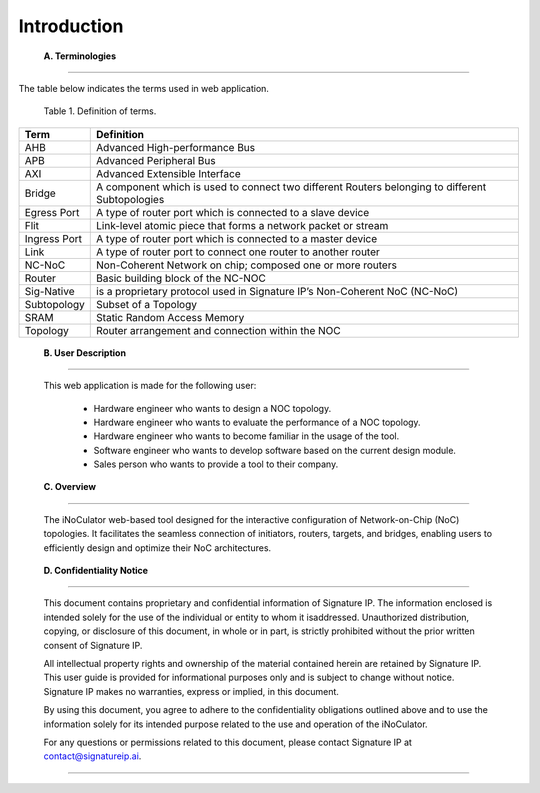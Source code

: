 Introduction 
==========================================================================

.. _terminologies:

    **A. Terminologies**
--------------------------------------------------------------------------------------------------------------------------------------------

.. contents::
   :local:
   :depth: 1

The table below indicates the terms used in web application.

                                            Table 1. Definition of terms. 

+----------------------+----------------------------------------------------------------------------------------------------+
|      **Term**        |                                     **Definition**                                                 |
+======================+====================================================================================================+
| AHB                  | Advanced High-performance Bus                                                                      |
+----------------------+----------------------------------------------------------------------------------------------------+
| APB                  | Advanced Peripheral Bus                                                                            |
+----------------------+----------------------------------------------------------------------------------------------------+
| AXI                  | Advanced Extensible Interface                                                                      |
+----------------------+----------------------------------------------------------------------------------------------------+
| Bridge               | A component which is used to connect two different Routers belonging to different Subtopologies    |
+----------------------+----------------------------------------------------------------------------------------------------+
| Egress Port          | A type of router port which is connected to a slave device                                         |
+----------------------+----------------------------------------------------------------------------------------------------+
| Flit                 | Link-level atomic piece that forms a network packet or stream                                      |
+----------------------+----------------------------------------------------------------------------------------------------+
| Ingress Port         | A type of router port which is connected to a master device                                        |
+----------------------+----------------------------------------------------------------------------------------------------+
| Link                 | A type of router port to connect one router to another router                                      |
+----------------------+----------------------------------------------------------------------------------------------------+
| NC-NoC               | Non-Coherent Network on chip; composed one or more routers                                         |
+----------------------+----------------------------------------------------------------------------------------------------+
| Router               | Basic building block of the NC-NOC                                                                 |
+----------------------+----------------------------------------------------------------------------------------------------+
| Sig-Native           | is a proprietary protocol used in Signature IP’s Non-Coherent NoC (NC-NoC)                         |
+----------------------+----------------------------------------------------------------------------------------------------+
| Subtopology          | Subset of a Topology                                                                               |
+----------------------+----------------------------------------------------------------------------------------------------+
| SRAM                 | Static Random Access Memory                                                                        |
+----------------------+----------------------------------------------------------------------------------------------------+
| Topology             | Router arrangement and connection within the NOC                                                   |
+----------------------+----------------------------------------------------------------------------------------------------+


.. _user-description: 

    **B. User Description**
-------------------------------------------------------------------------------------------------------------------------------------------------------
    
        This web application is made for the following user:

            - Hardware engineer who wants to design a NOC topology.  
            - Hardware engineer who wants to evaluate the performance of a NOC topology.  
            - Hardware engineer who wants to become familiar in the usage of the tool.  
            - Software engineer who wants to develop software based on the current design module.  
            - Sales person who wants to provide a tool to their company. 

.. _overview:

    **C. Overview**
----------------------------------------------------------------------------------------------------------------------------------------------------------------------------------

        The iNoCulator web-based tool designed for the interactive configuration of Network-on-Chip (NoC) topologies. It facilitates the seamless connection of initiators, routers, targets, and bridges, enabling users to efficiently design and optimize their NoC architectures.

.. _confidentiality-notice:

    **D. Confidentiality Notice**
--------------------------------------------------------------------------------------------------------------------------------------------------------------------------------------------------------------------------------------------------------------------------------------------------------------------------------------------------------------------------------------------------------
        
        This document contains proprietary and confidential information of Signature IP. The information enclosed is intended solely for the use of the individual or entity to whom it isaddressed. Unauthorized distribution, copying, or disclosure of this document, in whole or in part, is strictly prohibited without the prior written consent of Signature IP.

        All intellectual property rights and ownership of the material contained herein are retained by Signature IP. This user guide is provided for informational purposes only and is subject to change without notice. Signature IP makes no warranties, express or implied, in this document.

        By using this document, you agree to adhere to the confidentiality obligations outlined above and to use the information solely for its intended purpose related to the use and operation of the iNoCulator.

        For any questions or permissions related to this document, please contact Signature IP at contact@signatureip.ai.

--------------------------------------------------------------------------------------------------------------------------------------------------------------------------------------------------------------------------------------------------------------------------------------------------------------------------------------------------------------------------------------------------------
